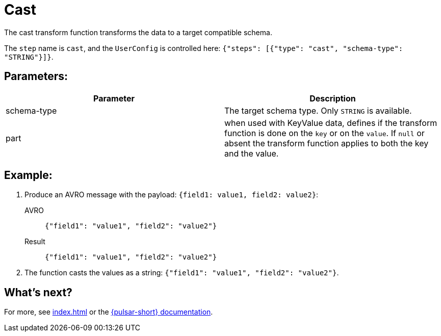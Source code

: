 = Cast
:functionName: cast
:page-tag: cast, transform-function

The cast transform function transforms the data to a target compatible schema.

The `step` name is `cast`, and the `UserConfig` is controlled here: `{"steps": [{"type": "cast", "schema-type": "STRING"}]}`.

== Parameters:

[cols=2*,options=header]
|===
|*Parameter*
|*Description*

|schema-type
|The target schema type. Only `STRING` is available.

|part
|when used with KeyValue data, defines if the transform function is done on the `key` or on the `value`. If `null` or absent the transform function applies to both the key and the value.
|===

== Example:

. Produce an AVRO message with the payload: `{field1: value1, field2: value2}`:
+
[tabs]
====
AVRO::
+
--
[source,json,subs="attributes+"]
----
{"field1": "value1", "field2": "value2"}
----
--

Result::
+
--
[source,json,subs="attributes+"]
----
{"field1": "value1", "field2": "value2"}
----
--
====

. The function casts the values as a string: `{"field1": "value1", "field2": "value2"}`.

== What's next?

For more, see xref:index.adoc[] or the https://pulsar.apache.org/docs/functions-overview[{pulsar-short} documentation].
